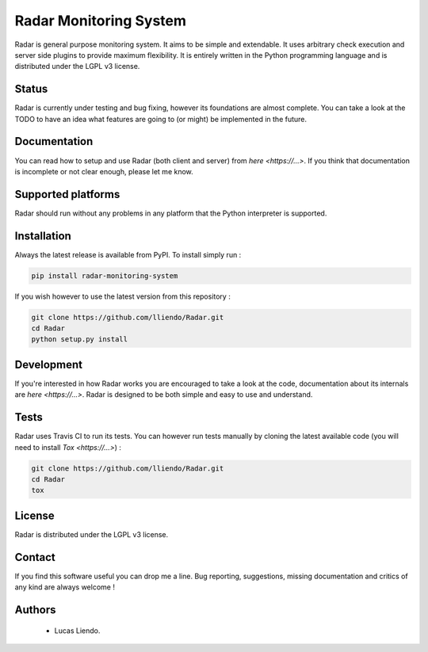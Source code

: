 
Radar Monitoring System
=======================

Radar is general purpose monitoring system. It aims to be simple and extendable.
It uses arbitrary check execution and server side plugins to provide maximum
flexibility. It is entirely written in the Python programming language and is
distributed under the LGPL v3 license.


Status
------

Radar is currently under testing and bug fixing, however its foundations are
almost complete. You can take a look at the TODO to have an idea what features
are going to (or might) be implemented in the future.


Documentation
-------------

You can read how to setup and use Radar (both client and server) from `here <https://...>`.
If you think that documentation is incomplete or not clear enough, please let
me know.


Supported platforms
-------------------

Radar should run without any problems in any platform that the Python
interpreter is supported.


Installation
------------

Always the latest release is available from PyPI. To install simply run :

.. code-block:: bash

    pip install radar-monitoring-system

If you wish however to use the latest version from this repository :

.. code-block:: bash

    git clone https://github.com/lliendo/Radar.git
    cd Radar
    python setup.py install


Development
-----------

If you're interested in how Radar works you are encouraged to take a look at
the code, documentation about its internals are `here <https://...>`.
Radar is designed to be both simple and easy to use and understand.


Tests
-----

Radar uses Travis CI to run its tests. You can however run tests manually by
cloning the latest available code (you will need to install `Tox <https://...>`) :

.. code-block:: bash

    git clone https://github.com/lliendo/Radar.git
    cd Radar
    tox


License
-------

Radar is distributed under the LGPL v3 license.


Contact
-------

If you find this software useful you can drop me a line. Bug reporting,
suggestions, missing documentation and critics of any kind are always welcome !


Authors
-------

    * Lucas Liendo.
